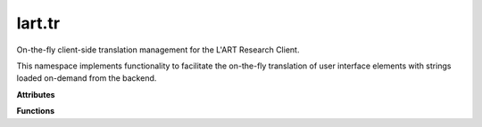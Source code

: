 lart.tr
=======

On-the-fly client-side translation management for the L'ART Research Client.

This namespace implements functionality to facilitate the on-the-fly translation
of user interface elements with strings loaded on-demand from the backend.


.. **Namespaces**


.. **Types**


**Attributes**


.. js:autoattribute:: lart.tr._activeObservers 

.. js:autoattribute:: lart.tr._callbackQueue 

.. js:autoattribute:: lart.tr._observerQueue 

.. js:autoattribute:: lart.tr.missing 

.. js:autoattribute:: lart.tr.strings 


**Functions**


.. js:autofunction:: lart.tr._activateObservers

.. js:autofunction:: lart.tr._addStrings

.. js:autofunction:: lart.tr._translateElement

.. js:autofunction:: lart.tr._triggerCallbacks

.. js:autofunction:: lart.tr.addMissing

.. js:autofunction:: lart.tr.get

.. js:autofunction:: lart.tr.getMissing

.. js:autofunction:: lart.tr.loadFromEel

.. js:autofunction:: lart.tr.registerCallback

.. js:autofunction:: lart.tr.registerObserver

.. js:autofunction:: lart.tr.translateAttrs

.. js:autofunction:: lart.tr.translateNode


.. **Classes**
